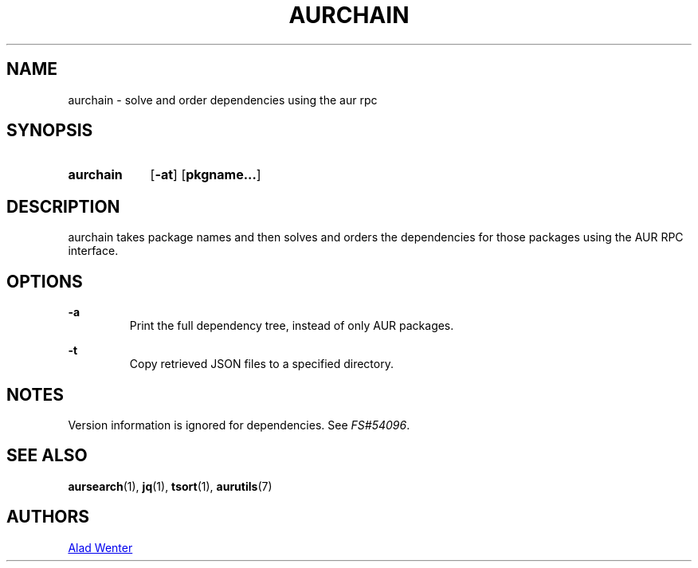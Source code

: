 .TH AURCHAIN 1 2017-04-14 AURUTILS
.SH NAME
aurchain \- solve and order dependencies using the aur rpc

.SH SYNOPSIS
.SY aurchain
.OP \-at
.OP pkgname...
.YS

.SH DESCRIPTION
aurchain takes package names and then solves and orders the
dependencies for those packages using the AUR RPC interface.

.SH OPTIONS
.B \-a
.RS
Print the full dependency tree, instead of only AUR packages.
.RE

.B \-t
.RS
Copy retrieved JSON files to a specified directory.
.RE

.SH NOTES
Version information is ignored for dependencies. See \fIFS#54096\fR.

.SH SEE ALSO
.BR aursearch (1),
.BR jq (1),
.BR tsort (1),
.BR aurutils (7)

.SH AUTHORS
.MT https://github.com/AladW
Alad Wenter
.ME

.\" vim: set textwidth=72:
